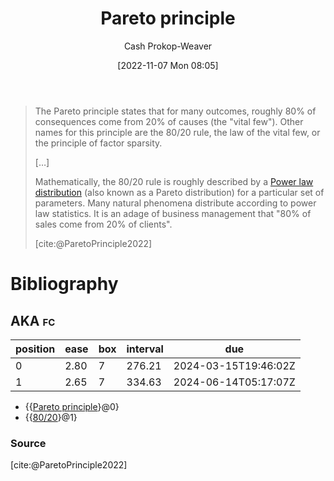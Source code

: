 :PROPERTIES:
:ID:       f49b7372-f38a-470e-8e1f-d26a64ff4992
:ROAM_ALIASES: 80/20
:LAST_MODIFIED: [2023-11-02 Thu 08:27]
:END:
#+title: Pareto principle
#+hugo_custom_front_matter: :slug "f49b7372-f38a-470e-8e1f-d26a64ff4992"
#+author: Cash Prokop-Weaver
#+date: [2022-11-07 Mon 08:05]
#+filetags: :concept:

#+begin_quote
The Pareto principle states that for many outcomes, roughly 80% of consequences come from 20% of causes (the "vital few"). Other names for this principle are the 80/20 rule, the law of the vital few, or the principle of factor sparsity.

[...]

Mathematically, the 80/20 rule is roughly described by a [[id:29d30938-ecd0-4f44-a86b-5bd7f7734f08][Power law distribution]] (also known as a Pareto distribution) for a particular set of parameters. Many natural phenomena distribute according to power law statistics. It is an adage of business management that "80% of sales come from 20% of clients".

[cite:@ParetoPrinciple2022]
#+end_quote

* Flashcards :noexport:
** Describe :fc:
:PROPERTIES:
:CREATED: [2022-11-22 Tue 09:53]
:FC_CREATED: 2022-11-22T17:53:35Z
:FC_TYPE:  double
:ID:       e1cd052e-092f-4121-8791-5805b4c26eaa
:END:
:REVIEW_DATA:
| position | ease | box | interval | due                  |
|----------+------+-----+----------+----------------------|
| front    | 2.20 |   8 |   384.41 | 2024-11-21T01:18:11Z |
| back     | 2.80 |   7 |   374.85 | 2024-07-26T10:23:35Z |
:END:

[[id:f49b7372-f38a-470e-8e1f-d26a64ff4992][Pareto principle]]

*** Back
Roughly 80% of consequences come from 20% of causes.
*** Source
[cite:@ParetoPrinciple2022]

* Bibliography
#+print_bibliography:
** AKA :fc:
:PROPERTIES:
:CREATED: [2022-11-22 Tue 09:53]
:FC_CREATED: 2022-11-22T17:54:05Z
:FC_TYPE:  cloze
:ID:       5107a4b8-0e0f-40c6-99f2-233a8e005e4c
:FC_CLOZE_MAX: 1
:FC_CLOZE_TYPE: deletion
:END:
:REVIEW_DATA:
| position | ease | box | interval | due                  |
|----------+------+-----+----------+----------------------|
|        0 | 2.80 |   7 |   276.21 | 2024-03-15T19:46:02Z |
|        1 | 2.65 |   7 |   334.63 | 2024-06-14T05:17:07Z |
:END:

- {{[[id:f49b7372-f38a-470e-8e1f-d26a64ff4992][Pareto principle]]}@0}
- {{[[id:f49b7372-f38a-470e-8e1f-d26a64ff4992][80/20]]}@1}

*** Source
[cite:@ParetoPrinciple2022]
